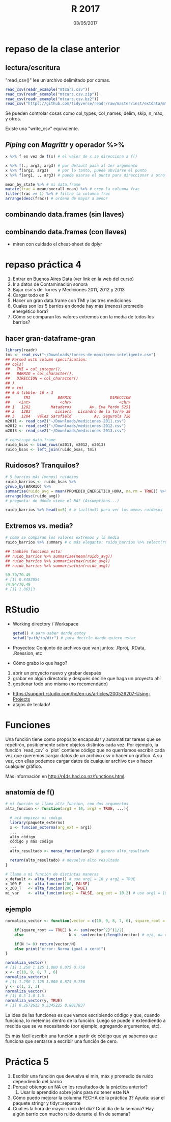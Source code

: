 #    -*- mode: org -*-
#+TITLE: R 2017
#+DATE: 03/05/2017
#+AUTHOR: Luis G. Moyano
#+EMAIL: lgmoyano@gmail.com

#+OPTIONS: author:nil date:t email:nil
#+OPTIONS: ^:nil _:nil
#+STARTUP: showall expand
#+options: toc:nil
#+REVEAL_ROOT: ../../reveal.js/
#+REVEAL_TITLE_SLIDE_TEMPLATE: Recursive Search
#+OPTIONS: reveal_center:t reveal_progress:t reveal_history:nil reveal_control:t
#+OPTIONS: reveal_rolling_links:nil reveal_keyboard:t reveal_overview:t num:nil
#+OPTIONS: reveal_title_slide:"<h1>%t</h1><h3>%d</h3>"
#+REVEAL_MARGIN: 0.1
#+REVEAL_MIN_SCALE: 0.5
#+REVEAL_MAX_SCALE: 2.5
#+REVEAL_TRANS: slide
#+REVEAL_SPEED: fast
#+REVEAL_THEME: my_moon
#+REVEAL_HEAD_PREAMBLE: <meta name="description" content="Programación en R 2017">
#+REVEAL_POSTAMBLE: <p> @luisgmoyano </p>
#+REVEAL_PLUGINS: (highlight)
#+REVEAL_HIGHLIGHT_CSS: %r/lib/css/zenburn.css
#+REVEAL_HLEVEL: 1

# # (setq org-reveal-title-slide "<h1>%t</h1><br/><h2>%a</h2><h3>%e / <a href=\"http://twitter.com/ben_deane\">@ben_deane</a></h3><h2>%d</h2>")
# # (setq org-reveal-title-slide 'auto)
# # see https://github.com/yjwen/org-reveal/commit/84a445ce48e996182fde6909558824e154b76985

# #+OPTIONS: reveal_width:1200 reveal_height:800
# #+OPTIONS: toc:1
# #+REVEAL_PLUGINS: (markdown notes)
# #+REVEAL_EXTRA_CSS: ./local
# ## black, blood, league, moon, night, serif, simple, sky, solarized, source, template, white
# #+REVEAL_HEADER: <meta name="description" content="Programación en R 2017">
# #+REVEAL_FOOTER: <meta name="description" content="Programación en R 2017">


#+begin_src yaml :exports (when (eq org-export-current-backend 'md) "results") :exports (when (eq org-export-current-backend 'reveal) "none") :results value html 
--- 
layout: default 
title: Clase 5
--- 
#+end_src 
#+results:

# #+begin_html
# <img src="right-fail.png">
# #+end_html

# #+ATTR_REVEAL: :frag roll-in

* repaso de la clase anterior
** lectura/escritura

"read_csv()" lee un archivo delimitado por comas.

#+BEGIN_SRC R
read_csv(readr_example("mtcars.csv"))
read_csv(readr_example("mtcars.csv.zip"))
read_csv(readr_example("mtcars.csv.bz2"))
read_csv("https://github.com/tidyverse/readr/raw/master/inst/extdata/mtcars.csv")
#+END_SRC

Se pueden controlar cosas como col_types, col_names, delim, skip, n_max, y otros. 

Existe una "write_csv" equivalente.

** /Piping/  con  /Magrittr/ y operador %>%

#+BEGIN_SRC R 
x %>% f en vez de f(x) # el valor de x se direcciona a f()
#+END_SRC

#+BEGIN_SRC R 
x %>% f(., arg2, arg3) # por default pasa al 1er argumento
x %>% f(arg2, arg3)    # por lo tanto, puede obviarse el punto
x %>% f(arg1, ., arg3) # puede usarse el punto para direccionar a otro lado

mean_by_state %>% # mi data.frame
mutate(frac = mean/overall_mean) %>% # creo la columna frac
filter(frac >= 1) %>% # filtro la columna frac
arrange(desc(frac)) # ordeno de mayor a menor
#+END_SRC

** combinando data.frames (sin llaves)

#+BEGIN_EXPORT html
<img src="./figs/binds.png">
#+END_EXPORT

** combinando data.frames (con llaves)

#+BEGIN_EXPORT html
<img style="WIDTH:500px; HEIGHT:420px; border:0" src="./figs/joins.png">
#+END_EXPORT

#+BEGIN_EXPORT html
<img style="position:absolute; TOP:100px; LEFT:750px; WIDTH:400px; HEIGHT:150px; border:0" src="./figs/sets.png">
#+END_EXPORT

- miren con cuidado el cheat-sheet de dplyr
* repaso práctica 4
:PROPERTIES:
:reveal_background: #123456
:END:

#+BEGIN_EXPORT html
 <ol class="smallfont">
   <li>Entrar en Buenos Aires Data (ver link en la web del curso)</li>
   <li>Ir a datos de Contaminación sonora </li>
   <li>Bajar csv's de Torres y Mediciones 2011, 2012 y 2013 </li>
   <li>Cargar todo en R </li>
   <li>Hacer un gran data.frame con TMI y las tres mediciones</li>
   <li>Cuales son los 5 barrios en donde hay más (menos) promedio energético hora?</li>
   <li>Cómo se comparan los valores extremos con la media de todos los barrios?</li>
 </ol>
#+END_EXPORT
** hacer gran-dataframe-gran
#+BEGIN_SRC R 
  library(readr)
  tmi <- read_csv("~/Downloads/torres-de-monitoreo-inteligente.csv")
  ## Parsed with column specification:
  ## cols(
  ##   TMI = col_integer(),
  ##   BARRIO = col_character(),
  ##   DIRECCION = col_character()
  ## )
  ## > tmi
  ## # A tibble: 16 × 3
  ##      TMI            BARRIO                 DIRECCION
  ##    <int>             <chr>                     <chr>
  ## 1   1282         Mataderos        Av. Eva Perón 5251
  ## 2   1283           Liniers   Lisandro de la Torre 39
  ## 3   1284   Vélez Sarsfield          Av. Segurola 726
  m2011 <- read_csv2("~/Downloads/mediciones-2011.csv")
  m2012 <- read_csv2("~/Downloads/mediciones-2012.csv")
  m2013 <- read_csv2("~/Downloads/mediciones-2013.csv")

  # construyo data.frame
  ruido_bsas <- bind_rows(m2011, m2012, m2013)
  ruido_bsas <- left_join(ruido_bsas, tmi)

#+END_SRC
** Ruidosos? Tranquilos?

#+BEGIN_SRC R 
  # 5 barrios más (menos) ruidosos
  ruido_barrios <- ruido_bsas %>% 
  group_by(BARRIO) %>% 
  summarise(ruido_avg = mean(PROMEDIO_ENERGETICO_HORA, na.rm = TRUE)) %>% 
  arrange(desc(ruido_avg)) 
  # pregunta: de dónde viene el NA? (Assumptions...)

  ruido_barrios %>% head(n=5) # o tail(n=5) para ver los menos ruidosos
#+END_SRC
** Extremos vs. media?
#+BEGIN_SRC R 
  # como se comparan los valores extremos y la media
  ruido_barrios %>% summary # o más elegante: ruido_barrios %>% select(ruido_avg) %>% summary
   
  ## también funciona esto:
  ## ruido_barrios %>% summarise(mean(ruido_avg))
  ## ruido_barrios %>% summarise(max(ruido_avg))
  ## ruido_barrios %>% summarise(min(ruido_avg))

  59.79/70.49
  # [1] 0.8482054
  74.94/70.49
  # [1] 1.06313
#+END_SRC
* RStudio
- Working directory / Workspace
  #+Begin_src R 
  getwd() # para saber donde estoy
  setwd("path/to/dir") # para decirle donde quiero estar
  #+END_SRC
- Proyectos: Conjunto de archivos que van juntos: .Rproj, .RData, .Rsession, etc
- Cómo grabo lo que hago?
#+BEGIN_EXPORT html
 <ol class="smallfont">
   <li>abrir un proyecto nuevo y grabar después</li>
   <li>grabar en algún directorio y después decirle que haga un proyecto ahí</li>
   <li>gestionar todo uno mismo (no recomendado)</li>
 </ol>
#+END_EXPORT
#+BEGIN_NOTES
- https://support.rstudio.com/hc/en-us/articles/200526207-Using-Projects
- atajos de teclado!
#+END_NOTES

* Funciones
#+BEGIN_NOTES
Una función tiene como propósito encapsular y automatizar tareas que se repetirón, posiblemente 
sobre objetos distintos cada vez. Por ejemplo, la función `read_csv` o `plot` contiene código que no
querríamos escribir cada vez que queremos cargar datos de un archivo csv o hacer un gráfico. A su
vez, con ellas podemos cargar datos de cualquier archivo csv o hacer cualquier gráfico.

Más información en http://r4ds.had.co.nz/functions.html.
#+END_NOTES
** anatomía de f()

#+BEGIN_SRC R 
# mi función se llama alta_funcion, con dos argumentos
alta_funcion <- function(arg1 = 10, arg2 = TRUE, ...){
 
  # acá empieza mi código
  library(paquete_externo)
  x <- funcion_externa(arg_ext = arg1) 
  ...
  alto código
  código y más código
  ...
  alto_resultado <- mansa_funcion(arg2) # genero alto_resultado
  
  return(alto_resultado) # devuelvo alto resultado
}
#+END_SRC

#+BEGIN_SRC R 
# llamo a mi función de distintas maneras
x_default <- alta_funcion() # uso arg1 = 10 y arg2 = TRUE
x_100_F   <- alta_funcion(100, FALSE)
x_200_T   <- alta_funcion(200, TRUE)
mi_var    <- alta_funcion(arg2 = FALSE, arg_ext = 10.2) # uso arg1 = 10
#+END_SRC
** ejemplo
# función que normaliza un vector de valores
#+BEGIN_SRC R 
normaliza_vector <- function(vector = c(10, 9, 8, 7, 6), square_root = FALSE){

    if(square_root == TRUE) N <- sum(vector^2)^(1/2)
    else                    N <- sum(vector)/length(vector) # ojo, da error si vector está vacio

    if(N != 0) return(vector/N)
    else print("error: Norma igual a cero!")
}

normaliza_vector()
# [1] 1.250 1.125 1.000 0.875 0.750
x <- c(10, 9, 8, 7 , 6)
normaliza_vector(x)
# [1] 1.250 1.125 1.000 0.875 0.750
y <- c(1, 2, 3)
normaliza_vector()
# [1] 0.5 1.0 1.5
normaliza_vector(y, TRUE)
# [1] 0.2672612 0.5345225 0.8017837

#+END_SRC

#+BEGIN_NOTES
La idea de las funciones es que vamos escribiendo código y que, cuando funciona, lo metemos dentro
de la función. Luego se puede ir extendiendo a medida que se va necesitando (por ejemplo, agregando
argumentos, etc). 

Es más fácil escribir una función a partir de código que ya sabemos que funciona que sentarse a
escribir una función de cero.
#+END_NOTES

* Práctica 5
:PROPERTIES:
:reveal_background: #123456
:END:

1. Escribir una función que devuelva el min, máx y promedio de ruido dependiendo del barrio
2. Porqué obtengo un NA en los resultados de la práctica anterior?
   1. Usar lo aprendido sobre joins para no tener este NA
3. Cómo puedo mejorar la columna FECHA de la práctica 3? Ayuda: usar el paquete stringr y tidyr::separate
4. Cual es la hora de mayor ruido del día? Cuál dia de la semana? Hay algún barrio con mucho ruido
   durante el fin de semana?
